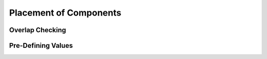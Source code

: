 Placement of Components
-----------------------

Overlap Checking
~~~~~~~~~~~~~~~~

Pre-Defining Values
~~~~~~~~~~~~~~~~~~~
